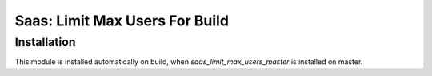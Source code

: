 =================================
 Saas: Limit Max Users For Build
=================================

Installation
============
This module is installed automatically on build, when `saas_limit_max_users_master` is installed on master.
